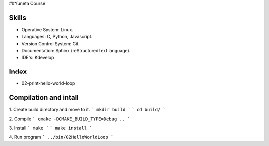 ##Yuneta Course

Skills
======

- Operative System: Linux.
- Languages: C, Python, Javascript.
- Version Control System: Git.
- Documentation: Sphinx (reStructuredText language).
- IDE's: Kdevelop

Index
=====

- 02-print-hello-world-loop

Compilation and intall
=======

1. Create build directory and move to it.
```
mkdir build
```
```
cd build/
```

2. Compile
```
cmake -DCMAKE_BUILD_TYPE=Debug ..
```

3. Install
```
make
```
```
make install
```

4. Run program
```
../bin/02HelloWorldLoop
```